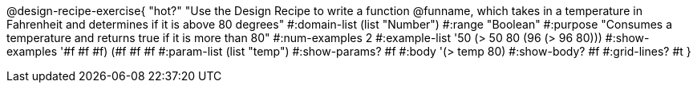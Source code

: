 @design-recipe-exercise{ "hot?" 
"Use the Design Recipe to write a function @funname, which takes in a temperature in Fahrenheit and determines if it is above 80 degrees"
  #:domain-list (list "Number")
  #:range "Boolean"
  #:purpose "Consumes a temperature and returns true if it is more than 80"
  #:num-examples 2
  #:example-list '((50 (> 50 80))
                   (96 (> 96 80)))
  #:show-examples '((#f #f #f) (#f #f #f))
  #:param-list (list "temp")
  #:show-params? #f
  #:body '(> temp 80)
  #:show-body? #f 
  #:grid-lines? #t
}
